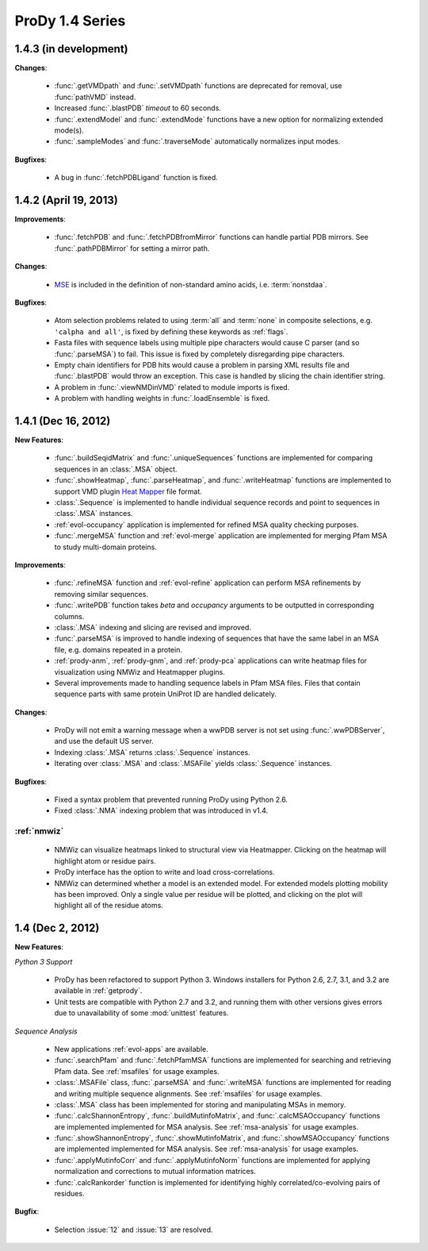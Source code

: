 ProDy 1.4 Series
===============================================================================

1.4.3 (in development)
-------------------------------------------------------------------------------

**Changes**:

  * :func:`.getVMDpath` and :func:`.setVMDpath` functions are deprecated for
    removal, use :func:`pathVMD` instead.

  * Increased :func:`.blastPDB` *timeout* to 60 seconds.

  * :func:`.extendModel` and :func:`.extendMode` functions have a new option
    for normalizing extended mode(s).

  * :func:`.sampleModes` and :func:`.traverseMode` automatically normalizes
    input modes.


**Bugfixes**:

  * A bug in :func:`.fetchPDBLigand` function is fixed.


1.4.2 (April 19, 2013)
-------------------------------------------------------------------------------

**Improvements**:

  * :func:`.fetchPDB` and :func:`.fetchPDBfromMirror` functions can handle
    partial PDB mirrors.  See :func:`.pathPDBMirror` for setting a mirror path.

**Changes**:

  * `MSE <http://www.pdb.org/pdb/ligand/ligandsummary.do?hetId=MSE>`_ is
    included in the definition of non-standard amino acids, i.e.
    :term:`nonstdaa`.

**Bugfixes**:

  * Atom selection problems related to using :term:`all` and :term:`none` in
    composite selections, e.g. ``'calpha and all'``, is fixed by defining these
    keywords as :ref:`flags`.

  * Fasta files with sequence labels using multiple pipe characters would
    cause C parser (and so :func:`.parseMSA`) to fail.  This issue is fixed
    by completely disregarding pipe characters.

  * Empty chain identifiers for PDB hits would cause a problem in parsing
    XML results file and :func:`.blastPDB` would throw an exception.  This
    case is handled by slicing the chain identifier string.

  * A problem in :func:`.viewNMDinVMD` related to module imports is fixed.

  * A problem with handling weights in :func:`.loadEnsemble` is fixed.


1.4.1 (Dec 16, 2012)
-------------------------------------------------------------------------------

**New Features**:

  * :func:`.buildSeqidMatrix` and :func:`.uniqueSequences` functions
    are implemented for comparing sequences in an :class:`.MSA` object.

  * :func:`.showHeatmap`, :func:`.parseHeatmap`, and :func:`.writeHeatmap`
    functions are implemented to support VMD plugin `Heat Mapper`_ file format.

    .. _Heat Mapper: http://www.ks.uiuc.edu/Research/vmd/plugins/heatmapper/

  * :class:`.Sequence` is implemented to handle individual sequence records
    and point to sequences in :class:`.MSA` instances.

  * :ref:`evol-occupancy` application is implemented for refined MSA
    quality checking purposes.

  * :func:`.mergeMSA` function and :ref:`evol-merge` application are
    implemented for merging Pfam MSA to study multi-domain proteins.


**Improvements**:

  * :func:`.refineMSA` function and :ref:`evol-refine` application
    can perform MSA refinements by removing similar sequences.

  * :func:`.writePDB` function takes *beta* and *occupancy* arguments
    to be outputted in corresponding columns.

  * :class:`.MSA` indexing and slicing are revised and improved.

  * :func:`.parseMSA` is improved to handle indexing of sequences that
    have the same label in an MSA file, e.g. domains repeated in a protein.

  * :ref:`prody-anm`, :ref:`prody-gnm`, and :ref:`prody-pca` applications
    can write heatmap files for visualization using NMWiz and Heatmapper
    plugins.

  * Several improvements made to handling sequence labels in Pfam MSA files.
    Files that contain sequence parts with same protein UniProt ID are
    handled delicately.

**Changes**:

  * ProDy will not emit a warning message when a wwPDB server is not set
    using :func:`.wwPDBServer`, and use the default US server.

  * Indexing :class:`.MSA` returns :class:`.Sequence` instances.

  * Iterating over :class:`.MSA` and :class:`.MSAFile` yields
    :class:`.Sequence` instances.

**Bugfixes**:

  * Fixed a syntax problem that prevented running ProDy using Python 2.6.

  * Fixed :class:`.NMA` indexing problem that was introduced in v1.4.


:ref:`nmwiz`
^^^^^^^^^^^^

  * NMWiz can visualize heatmaps linked to structural view via Heatmapper.
    Clicking on the heatmap will highlight atom or residue pairs.

  * ProDy interface has the option to write and load cross-correlations.

  * NMWiz can determined whether a model is an extended model. For extended
    models plotting mobility has been improved. Only a single value per residue
    will be plotted, and clicking on the plot will highlight all of the
    residue atoms.


1.4 (Dec 2, 2012)
-------------------------------------------------------------------------------

**New Features**:

*Python 3 Support*

  * ProDy has been refactored to support Python 3.  Windows installers for
    Python 2.6, 2.7, 3.1, and 3.2 are available in :ref:`getprody`.

  * Unit tests are compatible with Python 2.7 and 3.2, and running them with
    other versions gives errors due to unavailability of some :mod:`unittest`
    features.

*Sequence Analysis*

  * New applications :ref:`evol-apps` are available.

  * :func:`.searchPfam` and :func:`.fetchPfamMSA` functions are implemented
    for searching and retrieving Pfam data.  See :ref:`msafiles` for usage
    examples.

  * :class:`.MSAFile` class, :func:`.parseMSA` and :func:`.writeMSA` functions
    are implemented for reading and writing multiple sequence alignments.
    See :ref:`msafiles` for usage examples.

  * :class:`.MSA` class has been implemented for storing and manipulating
    MSAs in memory.

  * :func:`.calcShannonEntropy`, :func:`.buildMutinfoMatrix`, and
    :func:`.calcMSAOccupancy` functions are implemented implemented for
    MSA analysis.  See :ref:`msa-analysis` for usage examples.

  * :func:`.showShannonEntropy`, :func:`.showMutinfoMatrix`, and
    :func:`.showMSAOccupancy` functions are implemented implemented for
    MSA analysis.  See :ref:`msa-analysis` for usage examples.

  * :func:`.applyMutinfoCorr` and :func:`.applyMutinfoNorm` functions are
    implemented for applying normalization and corrections to mutual
    information matrices.

  * :func:`.calcRankorder` function is implemented for identifying highly
    correlated/co-evolving pairs of residues.


**Bugfix**:

  * Selection :issue:`12` and  :issue:`13` are resolved.

